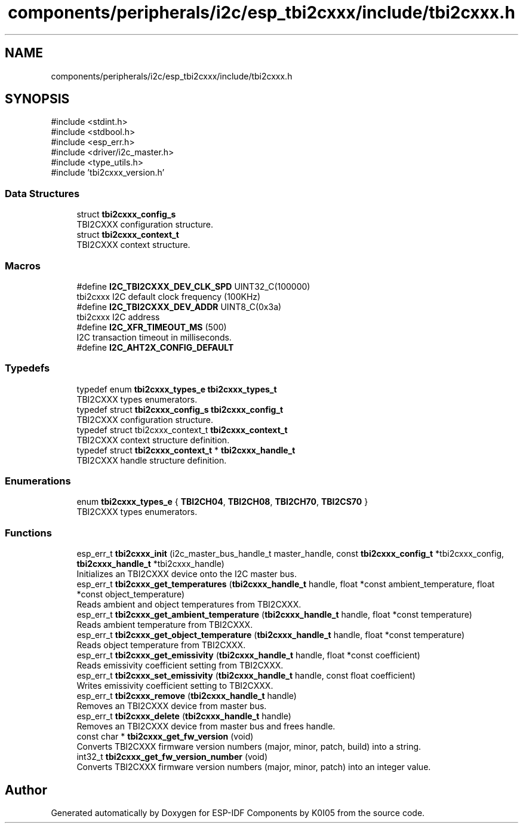 .TH "components/peripherals/i2c/esp_tbi2cxxx/include/tbi2cxxx.h" 3 "ESP-IDF Components by K0I05" \" -*- nroff -*-
.ad l
.nh
.SH NAME
components/peripherals/i2c/esp_tbi2cxxx/include/tbi2cxxx.h
.SH SYNOPSIS
.br
.PP
\fR#include <stdint\&.h>\fP
.br
\fR#include <stdbool\&.h>\fP
.br
\fR#include <esp_err\&.h>\fP
.br
\fR#include <driver/i2c_master\&.h>\fP
.br
\fR#include <type_utils\&.h>\fP
.br
\fR#include 'tbi2cxxx_version\&.h'\fP
.br

.SS "Data Structures"

.in +1c
.ti -1c
.RI "struct \fBtbi2cxxx_config_s\fP"
.br
.RI "TBI2CXXX configuration structure\&. "
.ti -1c
.RI "struct \fBtbi2cxxx_context_t\fP"
.br
.RI "TBI2CXXX context structure\&. "
.in -1c
.SS "Macros"

.in +1c
.ti -1c
.RI "#define \fBI2C_TBI2CXXX_DEV_CLK_SPD\fP   UINT32_C(100000)"
.br
.RI "tbi2cxxx I2C default clock frequency (100KHz) "
.ti -1c
.RI "#define \fBI2C_TBI2CXXX_DEV_ADDR\fP   UINT8_C(0x3a)"
.br
.RI "tbi2cxxx I2C address "
.ti -1c
.RI "#define \fBI2C_XFR_TIMEOUT_MS\fP   (500)"
.br
.RI "I2C transaction timeout in milliseconds\&. "
.ti -1c
.RI "#define \fBI2C_AHT2X_CONFIG_DEFAULT\fP"
.br
.in -1c
.SS "Typedefs"

.in +1c
.ti -1c
.RI "typedef enum \fBtbi2cxxx_types_e\fP \fBtbi2cxxx_types_t\fP"
.br
.RI "TBI2CXXX types enumerators\&. "
.ti -1c
.RI "typedef struct \fBtbi2cxxx_config_s\fP \fBtbi2cxxx_config_t\fP"
.br
.RI "TBI2CXXX configuration structure\&. "
.ti -1c
.RI "typedef struct tbi2cxxx_context_t \fBtbi2cxxx_context_t\fP"
.br
.RI "TBI2CXXX context structure definition\&. "
.ti -1c
.RI "typedef struct \fBtbi2cxxx_context_t\fP * \fBtbi2cxxx_handle_t\fP"
.br
.RI "TBI2CXXX handle structure definition\&. "
.in -1c
.SS "Enumerations"

.in +1c
.ti -1c
.RI "enum \fBtbi2cxxx_types_e\fP { \fBTBI2CH04\fP, \fBTBI2CH08\fP, \fBTBI2CH70\fP, \fBTBI2CS70\fP }"
.br
.RI "TBI2CXXX types enumerators\&. "
.in -1c
.SS "Functions"

.in +1c
.ti -1c
.RI "esp_err_t \fBtbi2cxxx_init\fP (i2c_master_bus_handle_t master_handle, const \fBtbi2cxxx_config_t\fP *tbi2cxxx_config, \fBtbi2cxxx_handle_t\fP *tbi2cxxx_handle)"
.br
.RI "Initializes an TBI2CXXX device onto the I2C master bus\&. "
.ti -1c
.RI "esp_err_t \fBtbi2cxxx_get_temperatures\fP (\fBtbi2cxxx_handle_t\fP handle, float *const ambient_temperature, float *const object_temperature)"
.br
.RI "Reads ambient and object temperatures from TBI2CXXX\&. "
.ti -1c
.RI "esp_err_t \fBtbi2cxxx_get_ambient_temperature\fP (\fBtbi2cxxx_handle_t\fP handle, float *const temperature)"
.br
.RI "Reads ambient temperature from TBI2CXXX\&. "
.ti -1c
.RI "esp_err_t \fBtbi2cxxx_get_object_temperature\fP (\fBtbi2cxxx_handle_t\fP handle, float *const temperature)"
.br
.RI "Reads object temperature from TBI2CXXX\&. "
.ti -1c
.RI "esp_err_t \fBtbi2cxxx_get_emissivity\fP (\fBtbi2cxxx_handle_t\fP handle, float *const coefficient)"
.br
.RI "Reads emissivity coefficient setting from TBI2CXXX\&. "
.ti -1c
.RI "esp_err_t \fBtbi2cxxx_set_emissivity\fP (\fBtbi2cxxx_handle_t\fP handle, const float coefficient)"
.br
.RI "Writes emissivity coefficient setting to TBI2CXXX\&. "
.ti -1c
.RI "esp_err_t \fBtbi2cxxx_remove\fP (\fBtbi2cxxx_handle_t\fP handle)"
.br
.RI "Removes an TBI2CXXX device from master bus\&. "
.ti -1c
.RI "esp_err_t \fBtbi2cxxx_delete\fP (\fBtbi2cxxx_handle_t\fP handle)"
.br
.RI "Removes an TBI2CXXX device from master bus and frees handle\&. "
.ti -1c
.RI "const char * \fBtbi2cxxx_get_fw_version\fP (void)"
.br
.RI "Converts TBI2CXXX firmware version numbers (major, minor, patch, build) into a string\&. "
.ti -1c
.RI "int32_t \fBtbi2cxxx_get_fw_version_number\fP (void)"
.br
.RI "Converts TBI2CXXX firmware version numbers (major, minor, patch) into an integer value\&. "
.in -1c
.SH "Author"
.PP 
Generated automatically by Doxygen for ESP-IDF Components by K0I05 from the source code\&.
